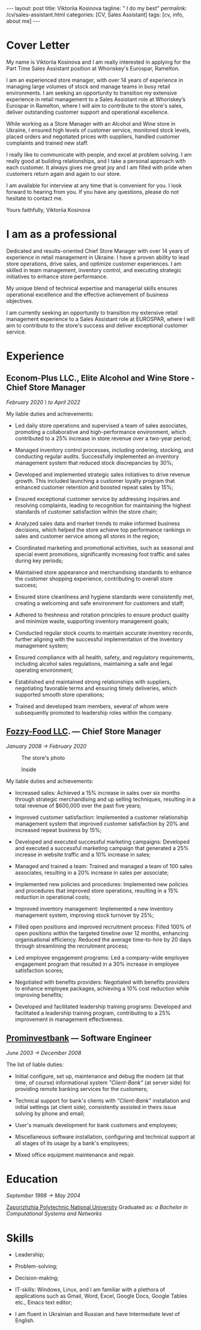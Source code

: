 #+BEGIN_EXPORT html
---
layout: post
title: Viktoriia Kosinova
tagline: " I do my best"
permalink: /cv/sales-assistant.html
categories: [CV, Sales Assistant]
tags: [cv, info, about me]
---
 #+END_EXPORT

#+STARTUP: showall indent
#+OPTIONS: tags:nil num:nil \n:nil @:t ::t |:t ^:{} _:{} *:t eval:noexport
#+TOC: headlines 2
#+PROPERTY: vizier-thread-id thread_Gjhs9xN9D00alN6S8dkd3UjP
#+PROPERTY: vizier-assistant-id asst_TBAMrIBzyYhMQ1cJSEuaGzGx


* Cover Letter

My name is Viktoriia Kosinova and I am really interested in applying
for the Part Time Sales Assistant position at Whoriskey's Eurospar,
Ramelton.

I am an experienced store manager, with over 14 years of experience in
managing large volumes of stock and manage teams in busy retail
environments. I am seeking an opportunity to transition my extensive
experience in retail management to a Sales Assistant role at
Whoriskey’s Eurospar in Ramelton, where I will aim to contribute to
the store's sales, deliver outstanding customer support and
operational excellence.

While working as a Store Manager with an Alcohol and Wine store in
Ukraine, I ensured high levels of customer service, monitored stock
levels, placed orders and negotiated prices with suppliers, handled
customer complaints and trained new staff.

I really like to communicate with people, and excel at problem
solving. I am really good at building relationships, and I take a
personal approach with each customer. It always gives me great joy and
I am filled with pride when customers return again and again to our
store.

I am available for interview at any time that is convenient for you. I
look forward to hearing from you. If you have any questions, please do
not hesitate to contact me.

Yours faithfully,
Viktoriia Kosinova

* I am as a professional

Dedicated and results-oriented Chief Store Manager with over 14 years
of experience in retail management in Ukraine. I have a proven ability
to lead store operations, drive sales, and optimize customer
experiences. I am skilled in team management, inventory control, and
executing strategic initiatives to enhance store performance.

My unique blend of technical expertise and managerial skills ensures
operational excellence and the effective achievement of business
objectives.

I am currently seeking an opportunity to transition my extensive
retail management experience to a Sales Assistant role at EUROSPAR,
where I will aim to contribute to the store's success and deliver
exceptional customer service.

* Experience

** Econom-Plus LLC., Elite Alcohol and Wine Store  - Chief Store Manager
/February 2020 \ to April 2022/

My liable duties and achievements:

- Led daily store operations and supervised a team of sales
  associates, promoting a collaborative and high-performance
  environment, which contributed to a 25% increase in store revenue
  over a two-year period;

- Managed inventory control processes, including ordering, stocking,
  and conducting regular audits. Successfully implemented an inventory
  management system that reduced stock discrepancies by 30%;

- Developed and implemented strategic sales initiatives to drive
  revenue growth. This included launching a customer loyalty program
  that enhanced customer retention and boosted repeat sales by 15%;

- Ensured exceptional customer service by addressing inquiries and
  resolving complaints, leading to recognition for maintaining the
  highest standards of customer satisfaction within the store chain;

- Analyzed sales data and market trends to make informed business
  decisions, which helped the store achieve top performance rankings
  in sales and customer service among all stores in the region;

- Coordinated marketing and promotional activities, such as seasonal
  and special event promotions, significantly increasing foot traffic
  and sales during key periods;

- Maintained store appearance and merchandising standards to enhance
  the customer shopping experience, contributing to overall store
  success;

- Ensured store cleanliness and hygiene standards were consistently
  met, creating a welcoming and safe environment for customers and
  staff;

- Adhered to freshness and rotation principles to ensure product
  quality and minimize waste, supporting inventory management goals;

- Conducted regular stock counts to maintain accurate inventory
  records, further aligning with the successful implementation of the
  inventory management system;

- Ensured compliance with all health, safety, and regulatory
  requirements, including alcohol sales regulations, maintaining a
  safe and legal operating environment;

- Established and maintained strong relationships with suppliers,
  negotiating favorable terms and ensuring timely deliveries, which
  supported smooth store operations;

- Trained and developed team members, several of whom were
  subsequently promoted to leadership roles within the company.

** [[https://en.wikipedia.org/wiki/Fozzy_Group][Fozzy-Food LLC]]. — Chief Store Manager
/January 2008 \to February 2020/

#+CAPTION: The store's photo
#+ATTR_HTML: :title Silpo grocery store :align center
[[https://annelida.github.io/assets/img/03.jpeg]]


#+CAPTION: Inside
#+ATTR_HTML: :title The grocery store :align center
[[https://annelida.github.io/assets/img/01.jpg]]

My liable duties and achievements:

- Increased sales: Achieved a 15% increase in sales over six months
  through strategic merchandising and up selling techniques, resulting
  in a total revenue of $600,000 over the past five years;

- Improved customer satisfaction: Implemented a customer relationship
  management system that improved customer satisfaction by 20% and
  increased repeat business by 15%;

- Developed and executed successful marketing campaigns: Developed and
  executed a successful marketing campaign that generated a 25%
  increase in website traffic and a 10% increase in sales;

- Managed and trained a team: Trained and managed a team of 100 sales
  associates, resulting in a 20% increase in sales per associate;

- Implemented new policies and procedures: Implemented new policies and
  procedures that improved store operations, resulting in a 15%
  reduction in operational costs;

- Improved inventory management: Implemented a new inventory
  management system, improving stock turnover by 25%;

- Filled open positions and improved recruitment process: Filled 100%
  of open positions within the targeted timeline over 12 months,
  enhancing organisational efficiency. Reduced the average
  time-to-hire by 20 days through streamlining the recruitment
  process;

- Led employee engagement programs: Led a company-wide employee
  engagement program that resulted in a 30% increase in employee
  satisfaction scores;

- Negotiated with benefits providers: Negotiated with benefits
  providers to enhance employee packages, achieving a 10% cost
  reduction while improving benefits;

- Developed and facilitated leadership training programs: Developed
  and facilitated a leadership training program, contributing to a 25%
  improvement in management effectiveness.


** [[https://en.wikipedia.org/wiki/Prominvestbank][Prominvestbank]] — Software Engineer
/June 2003 \to December 2008/

  The list of liable duties:

- Initial configure, set up, maintenance and debug the modern (at that
  time, of course) informational system /"Client-Bank"/ (at server
  side) for providing remote banking services for the customers;

- Technical support for bank's clients with /"Client-Bank"/
  installation and initial settings (at client side), consistently
  assisted in theirs issue solving by phone and email;

- User's manuals development for bank customers and employees;

- Miscellaneous software installation, configuring and technical
  support at all stages of its usage by a bank's employees;

- Mixed office equipment maintenance and repair.

* Education
/September 1998 \to May 2004/

[[https://en.wikipedia.org/wiki/Zaporizhzhia_Polytechnic_National_University][Zaporizhzhia Polytechnic National University]]
Graduated as: /a Bachelor in Computational Systems and Networks/

* Skills

- Leadership;

- Problem-solving;

- Decision-making;

- IT-skills: Windows, Linux, and I am familiar with a plethora of
  applications such as Gmail, Word, Excel, Google Docs, Google Tables
  etc., Emacs text editor;

- I am fluent in Ukrainian and Russian and have Intermediate level of
  English.



* Notes                                                            :noexport:

Interacting with the customer in a pleasant, friendly and helpful
manner

Maintaining store cleanliness and hygiene standards

Ensuring the correct quantity and quality of goods are made available
to our customers

Following freshness and rotation principles

Preparing, baking and displaying bakery products 

Ensuring all waste is managed correctly

Assisting in the stock count process


